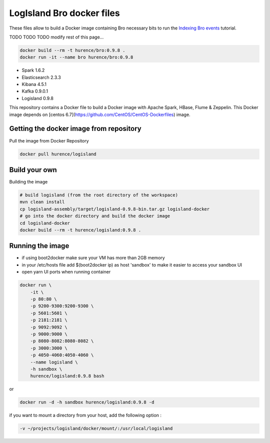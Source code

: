 LogIsland Bro docker files
==========================

These files allow to build a Docker image containing Bro necessary bits to run
the `Indexing Bro events <https://github.com/Hurence/logisland/blob/master/logisland-docs/tutorials/indexing-bro-events.rst>`_ tutorial.

TODO TODO TODO  modify rest of this page...

.. code-block:: sh

    docker build --rm -t hurence/bro:0.9.8 .   
    docker run -it --name bro hurence/bro:0.9.8
 
- Spark 1.6.2
- Elasticsearch 2.3.3
- Kibana 4.5.1
- Kafka 0.9.0.1
- Logisland 0.9.8


This repository contains a Docker file to build a Docker image with Apache Spark, HBase, Flume & Zeppelin. 
This Docker image depends on [centos 6.7](https://github.com/CentOS/CentOS-Dockerfiles) image.

Getting the docker image from repository
----------------------------------------

Pull the image from Docker Repository

.. code-block:: sh

    docker pull hurence/logisland


Build your own
--------------

Building the image

.. code-block:: sh

    # build logisland (from the root directory of the workspace)
    mvn clean install
    cp logisland-assembly/target/logisland-0.9.8-bin.tar.gz logisland-docker
    # go into the docker directory and build the docker image
    cd logisland-docker
    docker build --rm -t hurence/logisland:0.9.8 .

Running the image
-----------------

* if using boot2docker make sure your VM has more than 2GB memory
* in your /etc/hosts file add $(boot2docker ip) as host 'sandbox' to make it easier to access your sandbox UI
* open yarn UI ports when running container

.. code-block:: sh

    docker run \
        -it \
        -p 80:80 \
        -p 9200-9300:9200-9300 \
        -p 5601:5601 \
        -p 2181:2181 \
        -p 9092:9092 \
        -p 9000:9000 \
        -p 8080-8082:8080-8082 \
        -p 3000:3000 \
        -p 4050-4060:4050-4060 \
        --name logisland \
        -h sandbox \
        hurence/logisland:0.9.8 bash

or

.. code-block::

    docker run -d -h sandbox hurence/logisland:0.9.8 -d

if you want to mount a directory from your host, add the following option :

.. code-block::

    -v ~/projects/logisland/docker/mount/:/usr/local/logisland

